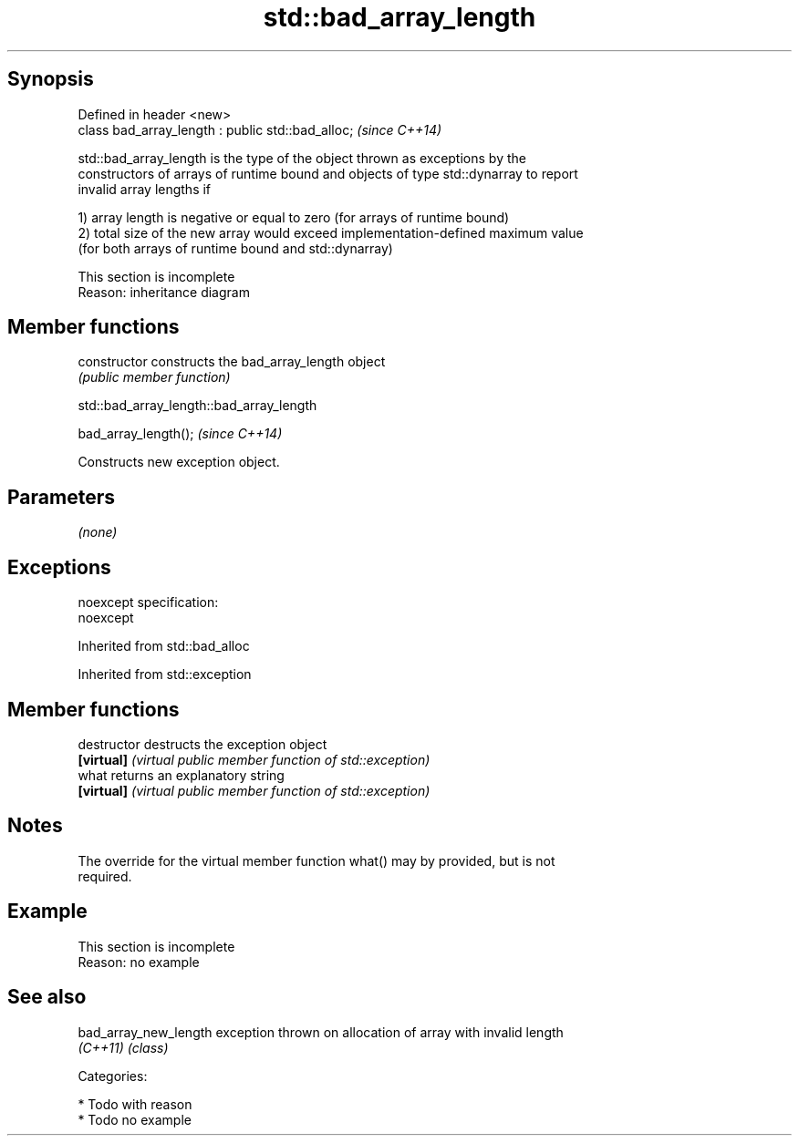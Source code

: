 .TH std::bad_array_length 3 "Jun 28 2014" "2.0 | http://cppreference.com" "C++ Standard Libary"
.SH Synopsis
   Defined in header <new>
   class bad_array_length : public std::bad_alloc;  \fI(since C++14)\fP

   std::bad_array_length is the type of the object thrown as exceptions by the
   constructors of arrays of runtime bound and objects of type std::dynarray to report
   invalid array lengths if

   1) array length is negative or equal to zero (for arrays of runtime bound)
   2) total size of the new array would exceed implementation-defined maximum value
   (for both arrays of runtime bound and std::dynarray)

    This section is incomplete
    Reason: inheritance diagram

.SH Member functions

   constructor   constructs the bad_array_length object
                 \fI(public member function)\fP

                         std::bad_array_length::bad_array_length

   bad_array_length();  \fI(since C++14)\fP

   Constructs new exception object.

.SH Parameters

   \fI(none)\fP

.SH Exceptions

   noexcept specification:  
   noexcept
     

Inherited from std::bad_alloc

Inherited from std::exception

.SH Member functions

   destructor   destructs the exception object
   \fB[virtual]\fP    \fI(virtual public member function of std::exception)\fP 
   what         returns an explanatory string
   \fB[virtual]\fP    \fI(virtual public member function of std::exception)\fP 

.SH Notes

   The override for the virtual member function what() may by provided, but is not
   required.

.SH Example

    This section is incomplete
    Reason: no example

.SH See also

   bad_array_new_length exception thrown on allocation of array with invalid length
   \fI(C++11)\fP              \fI(class)\fP 

   Categories:

     * Todo with reason
     * Todo no example
